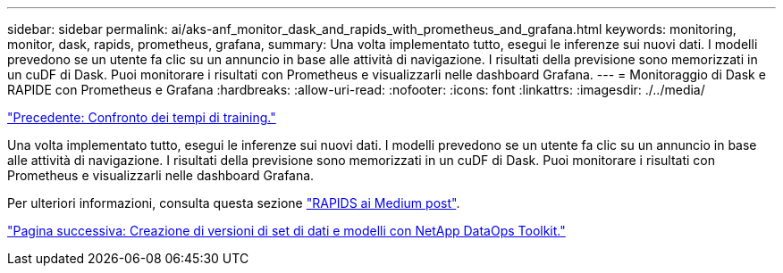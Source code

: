 ---
sidebar: sidebar 
permalink: ai/aks-anf_monitor_dask_and_rapids_with_prometheus_and_grafana.html 
keywords: monitoring, monitor, dask, rapids, prometheus, grafana, 
summary: Una volta implementato tutto, esegui le inferenze sui nuovi dati. I modelli prevedono se un utente fa clic su un annuncio in base alle attività di navigazione. I risultati della previsione sono memorizzati in un cuDF di Dask. Puoi monitorare i risultati con Prometheus e visualizzarli nelle dashboard Grafana. 
---
= Monitoraggio di Dask e RAPIDE con Prometheus e Grafana
:hardbreaks:
:allow-uri-read: 
:nofooter: 
:icons: font
:linkattrs: 
:imagesdir: ./../media/


link:aks-anf_training_time_comparison.html["Precedente: Confronto dei tempi di training."]

[role="lead"]
Una volta implementato tutto, esegui le inferenze sui nuovi dati. I modelli prevedono se un utente fa clic su un annuncio in base alle attività di navigazione. I risultati della previsione sono memorizzati in un cuDF di Dask. Puoi monitorare i risultati con Prometheus e visualizzarli nelle dashboard Grafana.

Per ulteriori informazioni, consulta questa sezione https://medium.com/rapids-ai/monitoring-dask-rapids-with-prometheus-grafana-96eaf6b8f3a0["RAPIDS ai Medium post"^].

link:aks-anf_dataset_and_model_versioning_using_netapp_dataops_toolkit.html["Pagina successiva: Creazione di versioni di set di dati e modelli con NetApp DataOps Toolkit."]
